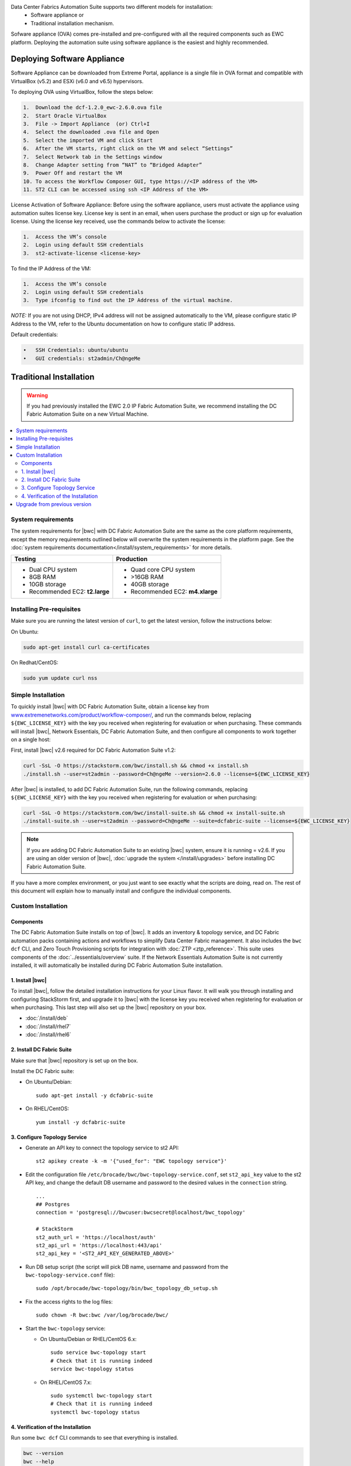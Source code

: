 
Data Center Fabrics Automation Suite supports two different models for installation:
 * Software appliance or
 * Traditional installation mechanism.

Sofware appliance (OVA) comes pre-installed and pre-configured with all the required components such as EWC platform. Deploying the automation suite using software appliance is the easiest and highly recommended. 

Deploying Software Appliance
============================
Software Appliance can be downloaded from Extreme Portal, appliance is a single file in OVA format and compatible with VirtualBox (v5.2) and ESXi (v6.0 and v6.5) hypervisors.

To deploying OVA using VirtualBox, follow the steps below:

.. code-block:: bash

    1.	Download the dcf-1.2.0_ewc-2.6.0.ova file
    2.	Start Oracle VirtualBox
    3.	File -> Import Appliance  (or) Ctrl+I
    4.	Select the downloaded .ova file and Open
    5.	Select the imported VM and click Start
    6.	After the VM starts, right click on the VM and select “Settings”
    7.	Select Network tab in the Settings window
    8.	Change Adapter setting from “NAT” to “Bridged Adapter”
    9.	Power Off and restart the VM
    10.	To access the Workflow Composer GUI, type https://<IP address of the VM>
    11.	ST2 CLI can be accessed using ssh <IP Address of the VM>

License Activation of Software Appliance: Before using the software appliance, users must activate the appliance using automation suites license key.  License key is sent in an email, when users purchase the product or sign up for evaluation license.  Using the license key received, use the commands below to activate the license:

.. code-block:: bash
    
    1.	Access the VM’s console
    2.	Login using default SSH credentials
    3.  st2-activate-license <license-key>  

To find the IP Address of the VM:

.. code-block:: bash

    1.	Access the VM’s console
    2.	Login using default SSH credentials
    3.	Type ifconfig to find out the IP Address of the virtual machine.

*NOTE:* If you are not using DHCP, IPv4 address will not be assigned automatically to the VM, please configure static IP Address to the VM, refer to the Ubuntu documentation on how to configure static IP address.

Default credentials:

.. code-block:: bash

    •	SSH Credentials: ubuntu/ubuntu
    •	GUI credentials: st2admin/Ch@ngeMe
    
Traditional Installation
========================

.. warning::
    If you had previously installed the EWC 2.0 IP Fabric Automation Suite,
    we recommend installing the DC Fabric Automation Suite on a new Virtual Machine.

.. contents::
   :local:
   :depth: 2
   
System requirements
-------------------

The system requirements for |bwc| with DC Fabric Automation Suite are the same as the core platform requirements,
except the memory requirements outlined below will overwrite the system requirements in the platform page.
See the :doc:`system requirements documentation</install/system_requirements>` for more details.

+--------------------------------------+-----------------------------------+
|            Testing                   |         Production                |
+======================================+===================================+
|  * Dual CPU system                   | * Quad core CPU system            |
|  * 8GB RAM                           | * >16GB RAM                       |
|  * 10GB storage                      | * 40GB storage                    |
|  * Recommended EC2: **t2.large**     | * Recommended EC2: **m4.xlarge**  |
+--------------------------------------+-----------------------------------+

Installing Pre-requisites
-------------------------

Make sure you are running the latest version of ``curl``, to get the latest version, follow the instructions below:

On Ubuntu:

.. code-block:: bash

  sudo apt-get install curl ca-certificates

On Redhat/CentOS:

.. code-block:: bash

  sudo yum update curl nss

Simple Installation
-------------------

To quickly install |bwc| with DC Fabric Automation Suite, obtain a license key from
`www.extremenetworks.com/product/workflow-composer/ <https://www.extremenetworks.com/product/workflow-composer/>`_, and run the commands below, replacing
``${EWC_LICENSE_KEY}`` with the key you received when registering for evaluation or when
purchasing. These commands will install |bwc|, Network Essentials, DC Fabric Automation Suite,
and then configure all components to work together on a single host:

First, install |bwc| v2.6 required for DC Fabric Automation Suite v1.2:

.. code-block:: bash

  curl -SsL -O https://stackstorm.com/bwc/install.sh && chmod +x install.sh
  ./install.sh --user=st2admin --password=Ch@ngeMe --version=2.6.0 --license=${EWC_LICENSE_KEY}

After |bwc| is installed, to add DC Fabric Automation Suite,
run the following commands, replacing ``${EWC_LICENSE_KEY}`` with the key you received when 
registering for evaluation or when purchasing:

.. code-block:: bash

  curl -SsL -O https://stackstorm.com/bwc/install-suite.sh && chmod +x install-suite.sh
  ./install-suite.sh --user=st2admin --password=Ch@ngeMe --suite=dcfabric-suite --license=${EWC_LICENSE_KEY}

.. note::

  If you are adding DC Fabric Automation Suite to an existing |bwc| system, ensure it is running = v2.6. If you are using an
  older version of |bwc|, :doc:`upgrade the system </install/upgrades>` before installing DC Fabric Automation Suite.

If you have a more complex environment, or you just want to see exactly what the scripts are doing, read on.
The rest of this document will explain how to manually install and configure the individual components.

Custom Installation
-------------------

Components
~~~~~~~~~~

The DC Fabric Automation Suite installs on top of |bwc|. It adds an inventory & topology service, and
DC Fabric automation packs containing actions and workflows to simplify Data Center Fabric management.
It also includes the ``bwc dcf`` CLI, and Zero Touch Provisioning scripts for integration with :doc:`ZTP <ztp_reference>`.
This suite uses components of the :doc:`../essentials/overview` suite. If the Network Essentials Automation Suite is not
currently installed, it will automatically be installed during DC Fabric Automation Suite installation.

1. Install |bwc|
~~~~~~~~~~~~~~~~

To install |bwc|, follow the detailed installation instructions for your Linux flavor.
It will walk you through installing and configuring StackStorm first, and upgrade it
to |bwc| with the license key you received when registering for evaluation or when 
purchasing. This last step will also set up the |bwc| repository on your box.

* :doc:`/install/deb`
* :doc:`/install/rhel7`
* :doc:`/install/rhel6`


2. Install DC Fabric Suite
~~~~~~~~~~~~~~~~~~~~~~~~~~

Make sure that |bwc| repository is set up on the box.

Install the DC Fabric suite:

* On Ubuntu/Debian: ::

    sudo apt-get install -y dcfabric-suite

* On RHEL/CentOS: ::

    yum install -y dcfabric-suite

3. Configure Topology Service
~~~~~~~~~~~~~~~~~~~~~~~~~~~~~

* Generate an API key to connect the topology service to st2 API: ::

    st2 apikey create -k -m '{"used_for": "EWC topology service"}'

* Edit the configuration file ``/etc/brocade/bwc/bwc-topology-service.conf``,
  set ``st2_api_key`` value to the st2 API key, and change the default DB
  username and password to the desired values in the ``connection`` string. ::

    ...
    ## Postgres
    connection = 'postgresql://bwcuser:bwcsecret@localhost/bwc_topology'

    # StackStorm
    st2_auth_url = 'https://localhost/auth'
    st2_api_url = 'https://localhost:443/api'
    st2_api_key = '<ST2_API_KEY_GENERATED_ABOVE>'

* Run DB setup script (the script will pick DB name, username and
  password from the ``bwc-topology-service.conf`` file): ::

    sudo /opt/brocade/bwc-topology/bin/bwc_topology_db_setup.sh

* Fix the access rights to the log files: ::

    sudo chown -R bwc:bwc /var/log/brocade/bwc/

* Start the ``bwc-topology`` service:

  * On Ubuntu/Debian or RHEL/CentOS 6.x: ::

      sudo service bwc-topology start
      # Check that it is running indeed
      service bwc-topology status

  * On RHEL/CentOS 7.x: ::

      sudo systemctl bwc-topology start
      # Check that it is running indeed
      systemctl bwc-topology status

4. Verification of the Installation
~~~~~~~~~~~~~~~~~~~~~~~~~~~~~~~~~~~

Run some ``bwc dcf`` CLI commands to see that everything is installed.

.. code-block:: bash

  bwc --version
  bwc --help
  bwc dcf fabric list
  
Upgrade from previous version
------------------------------
If you have previously installed DC Fabric Automation Suite v1.1 and want to upgrade to next version, please follow the instructions below:

**On Ubuntu/Debian or RHEL/CentOS 6.x:**

.. code-block:: bash

  # Upgrade bwc/dcfabric packages
  sudo apt-get update
  sudo apt-get install bwc-topology bwc-cli dcfabric-packs dcfabric-suite
 
  # Update Network Essentials Pack
  st2 pack install network_essentials

  # Restart Topology Service
  sudo service bwc-topology restart

  # For verification, run the following command to check the version number for network_essentials, network_inventory and dcfabric packs is v1.2.0 
  st2 pack list

**On RHEL/CentOS 7.x:**

.. code-block:: bash

  # Upgrade bwc/dcfabric packages
  sudo yum update bwc-cli bwc-topology dcfabric-packs dcfabric-suite 
 
  # Update Network Essentials Pack
  st2 pack install network_essentials

  # Restart Topology Service
  sudo service bwc-topology restart

  # For verification, run the following command to check the version number for network_essentials, network_inventory and dcfabric packs is v1.2.0 
  st2 pack list

.. rubric:: What's Next?

* New to |bwc|? Go to fundamentals - start with :doc:`/start`.
* Understand the DC Fabric operations - go over :doc:`./operation/overview`.
* Understand the DC Fabric CLI - read the :doc:`./dcf_cli/basic_cli`.
